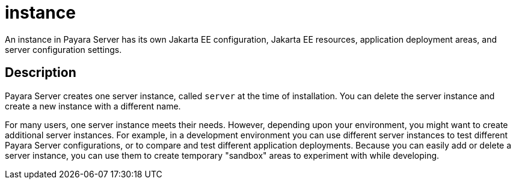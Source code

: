 [[instance]]
= instance

An instance in Payara Server has its own Jakarta EE configuration, Jakarta EE resources, application deployment areas, and server configuration settings.

[[description]]
== Description

Payara Server creates one server instance, called `server` at the time of installation. You can delete the server instance and create a
new instance with a different name.

For many users, one server instance meets their needs. However, depending upon your environment, you might want to create additional
server instances. For example, in a development environment you can use different server instances to test different Payara Server
configurations, or to compare and test different application deployments. Because you can easily add or delete a server instance, you
can use them to create temporary "sandbox" areas to experiment with while developing.


